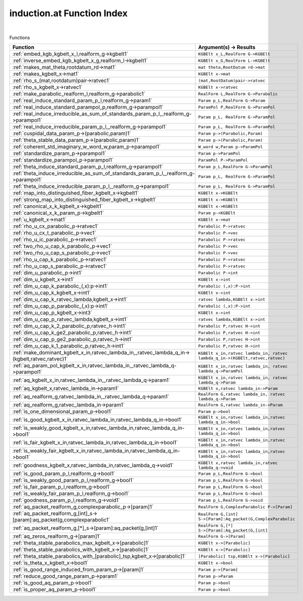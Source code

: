 .. _induction.at_index:

induction.at Function Index
=======================================================
|



Functions

.. list-table::
   :widths: 10 20
   :header-rows: 1

   * - Function
     - Argument(s) -> Results
   * - :ref:`embed_kgb_kgbelt_x_l,realform_g->kgbelt1`
     - ``KGBElt x_L,RealForm G->KGBElt``
   * - :ref:`inverse_embed_kgb_kgbelt_x_g,realform_l->kgbelt1`
     - ``KGBElt x_G,RealForm L->KGBElt``
   * - :ref:`makes_mat_theta,rootdatum_rd->mat1`
     - ``mat theta,RootDatum rd->mat``
   * - :ref:`makes_kgbelt_x->mat1`
     - ``KGBElt x->mat``
   * - :ref:`rho_s_(mat,rootdatum)pair->ratvec1`
     - ``(mat,RootDatum)pair->ratvec``
   * - :ref:`rho_s_kgbelt_x->ratvec1`
     - ``KGBElt x->ratvec``
   * - :ref:`make_parabolic_realform_l,realform_g->parabolic1`
     - ``RealForm L,RealForm G->Parabolic``
   * - :ref:`real_induce_standard_param_p_l,realform_g->param1`
     - ``Param p_L,RealForm G->Param``
   * - :ref:`real_induce_standard_parampol_p,realform_g->parampol1`
     - ``ParamPol P,RealForm G->ParamPol``
   * - :ref:`real_induce_irreducible_as_sum_of_standards_param_p_l,_realform_g->parampol1`
     - ``Param p_L, RealForm G->ParamPol``
   * - :ref:`real_induce_irreducible_param_p_l,_realform_g->parampol1`
     - ``Param p_L, RealForm G->ParamPol``
   * - :ref:`cuspidal_data_param_p->(parabolic,param)1`
     - ``Param p->(Parabolic,Param)``
   * - :ref:`theta_stable_data_param_p->(parabolic,param)1`
     - ``Param p->(Parabolic,Param)``
   * - :ref:`coherent_std_imaginary_w_word_w,param_p->parampol1`
     - ``W_word w,Param p->ParamPol``
   * - :ref:`standardize_param_p->parampol1`
     - ``Param p->ParamPol``
   * - :ref:`standardize_parampol_p->parampol1`
     - ``ParamPol P->ParamPol``
   * - :ref:`theta_induce_standard_param_p_l,realform_g->parampol1`
     - ``Param p_L,RealForm G->ParamPol``
   * - :ref:`theta_induce_irreducible_as_sum_of_standards_param_p_l,_realform_g->parampol1`
     - ``Param p_L, RealForm G->ParamPol``
   * - :ref:`theta_induce_irreducible_param_p_l,_realform_g->parampol1`
     - ``Param p_L, RealForm G->ParamPol``
   * - :ref:`map_into_distinguished_fiber_kgbelt_x->kgbelt1`
     - ``KGBElt x->KGBElt``
   * - :ref:`strong_map_into_distinguished_fiber_kgbelt_x->kgbelt1`
     - ``KGBElt x->KGBElt``
   * - :ref:`canonical_x_k_kgbelt_x->kgbelt1`
     - ``KGBElt x->KGBElt``
   * - :ref:`canonical_x_k_param_p->kgbelt1`
     - ``Param p->KGBElt``
   * - :ref:`u_kgbelt_x->mat1`
     - ``KGBElt x->mat``
   * - :ref:`rho_u_cx_parabolic_p->ratvec1`
     - ``Parabolic P->ratvec``
   * - :ref:`rho_u_cx_t_parabolic_p->vec1`
     - ``Parabolic P->vec``
   * - :ref:`rho_u_ic_parabolic_p->ratvec1`
     - ``Parabolic P->ratvec``
   * - :ref:`two_rho_u_cap_k_parabolic_p->vec1`
     - ``Parabolic P->vec``
   * - :ref:`two_rho_u_cap_s_parabolic_p->vec1`
     - ``Parabolic P->vec``
   * - :ref:`rho_u_cap_k_parabolic_p->ratvec1`
     - ``Parabolic P->ratvec``
   * - :ref:`rho_u_cap_s_parabolic_p->ratvec1`
     - ``Parabolic P->ratvec``
   * - :ref:`dim_u_parabolic_p->int1`
     - ``Parabolic P->int``
   * - :ref:`dim_u_kgbelt_x->int1`
     - ``KGBElt x->int``
   * - :ref:`dim_u_cap_k_parabolic_(,x):p->int1`
     - ``Parabolic (,x):P->int``
   * - :ref:`dim_u_cap_k_kgbelt_x->int1`
     - ``KGBElt x->int``
   * - :ref:`dim_u_cap_k_ratvec_lambda,kgbelt_x->int1`
     - ``ratvec lambda,KGBElt x->int``
   * - :ref:`dim_u_cap_p_parabolic_(,x):p->int1`
     - ``Parabolic (,x):P->int``
   * - :ref:`dim_u_cap_p_kgbelt_x->int3`
     - ``KGBElt x->int``
   * - :ref:`dim_u_cap_p_ratvec_lambda,kgbelt_x->int1`
     - ``ratvec lambda,KGBElt x->int``
   * - :ref:`dim_u_cap_k_2_parabolic_p,ratvec_h->int1`
     - ``Parabolic P,ratvec H->int``
   * - :ref:`dim_u_cap_k_ge2_parabolic_p,ratvec_h->int1`
     - ``Parabolic P,ratvec H->int``
   * - :ref:`dim_u_cap_p_ge2_parabolic_p,ratvec_h->int1`
     - ``Parabolic P,ratvec H->int``
   * - :ref:`dim_u_cap_k_1_parabolic_p,ratvec_h->int1`
     - ``Parabolic P,ratvec H->int``
   * - :ref:`make_dominant_kgbelt_x_in,ratvec_lambda_in,_ratvec_lambda_q_in->(kgbelt,ratvec,ratvec)1`
     - ``KGBElt x_in,ratvec lambda_in, ratvec lambda_q_in->(KGBElt,ratvec,ratvec)``
   * - :ref:`aq_param_pol_kgbelt_x_in,ratvec_lambda_in,_ratvec_lambda_q->parampol1`
     - ``KGBElt x_in,ratvec lambda_in, ratvec lambda_q->ParamPol``
   * - :ref:`aq_kgbelt_x_in,ratvec_lambda_in,_ratvec_lambda_q->param1`
     - ``KGBElt x_in,ratvec lambda_in, ratvec lambda_q->Param``
   * - :ref:`aq_kgbelt_x,ratvec_lambda_in->param1`
     - ``KGBElt x,ratvec lambda_in->Param``
   * - :ref:`aq_realform_g,ratvec_lambda_in,_ratvec_lambda_q->param1`
     - ``RealForm G,ratvec lambda_in, ratvec lambda_q->Param``
   * - :ref:`aq_realform_g,ratvec_lambda_in->param1`
     - ``RealForm G,ratvec lambda_in->Param``
   * - :ref:`is_one_dimensional_param_p->bool1`
     - ``Param p->bool``
   * - :ref:`is_good_kgbelt_x_in,ratvec_lambda_in,ratvec_lambda_q_in->bool1`
     - ``KGBElt x_in,ratvec lambda_in,ratvec lambda_q_in->bool``
   * - :ref:`is_weakly_good_kgbelt_x_in,ratvec_lambda_in,ratvec_lambda_q_in->bool1`
     - ``KGBElt x_in,ratvec lambda_in,ratvec lambda_q_in->bool``
   * - :ref:`is_fair_kgbelt_x_in,ratvec_lambda_in,ratvec_lambda_q_in->bool1`
     - ``KGBElt x_in,ratvec lambda_in,ratvec lambda_q_in->bool``
   * - :ref:`is_weakly_fair_kgbelt_x_in,ratvec_lambda_in,ratvec_lambda_q_in->bool1`
     - ``KGBElt x_in,ratvec lambda_in,ratvec lambda_q_in->bool``
   * - :ref:`goodness_kgbelt_x,ratvec_lambda_in,ratvec_lambda_q->void1`
     - ``KGBElt x,ratvec lambda_in,ratvec lambda_q->void``
   * - :ref:`is_good_param_p_l,realform_g->bool1`
     - ``Param p_L,RealForm G->bool``
   * - :ref:`is_weakly_good_param_p_l,realform_g->bool1`
     - ``Param p_L,RealForm G->bool``
   * - :ref:`is_fair_param_p_l,realform_g->bool1`
     - ``Param p_L,RealForm G->bool``
   * - :ref:`is_weakly_fair_param_p_l,realform_g->bool1`
     - ``Param p_L,RealForm G->bool``
   * - :ref:`goodness_param_p_l,realform_g->void1`
     - ``Param p_L,RealForm G->void``
   * - :ref:`aq_packet_realform_g,complexparabolic_p->[param]1`
     - ``RealForm G,ComplexParabolic P->[Param]``
   * - :ref:`aq_packet_realform_g,[int]_s->[param]:aq_packet(g,complexparabolic1`
     - ``RealForm G,[int] S->[Param]:Aq_packet(G,ComplexParabolic``
   * - :ref:`aq_packet_realform_g,[*]_s->[param]:aq_packet(g,[int]1`
     - ``RealForm G,[*] S->[Param]:Aq_packet(G,[int]``
   * - :ref:`aq_zeros_realform_g->[param]1`
     - ``RealForm G->[Param]``
   * - :ref:`theta_stable_parabolics_max_kgbelt_x->[parabolic]1`
     - ``KGBElt x->[Parabolic]``
   * - :ref:`theta_stable_parabolics_with_kgbelt_x->[parabolic]1`
     - ``KGBElt x->[Parabolic]``
   * - :ref:`theta_stable_parabolics_with_[parabolic]_tsp,kgbelt_x->[parabolic]1`
     - ``[Parabolic] tsp,KGBElt x->[Parabolic]``
   * - :ref:`is_theta_x_kgbelt_x->bool1`
     - ``KGBElt x->bool``
   * - :ref:`is_good_range_induced_from_param_p->[param]1`
     - ``Param p->[Param]``
   * - :ref:`reduce_good_range_param_p->param1`
     - ``Param p->Param``
   * - :ref:`is_good_aq_param_p->bool1`
     - ``Param p->bool``
   * - :ref:`is_proper_aq_param_p->bool1`
     - ``Param p->bool``
